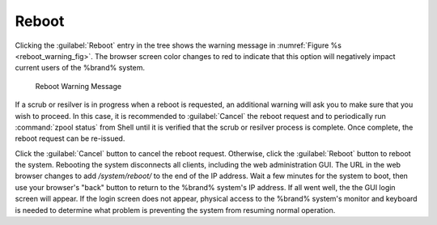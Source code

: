 .. index:: Reboot
.. _Reboot:

Reboot
======

Clicking the :guilabel:`Reboot` entry in the tree shows the
warning message in
:numref:`Figure %s <reboot_warning_fig>`.
The browser screen color changes to red to indicate that this option
will negatively impact current users of the %brand% system.

.. _reboot_warning_fig:

.. figure:: images/reboot.png

  Reboot Warning Message


If a scrub or resilver is in progress when a reboot is requested, an
additional warning will ask you to make sure that you wish to proceed.
In this case, it is recommended to :guilabel:`Cancel` the reboot
request and to periodically run :command:`zpool status` from Shell
until it is verified that the scrub or resilver process is complete.
Once complete, the reboot request can be re-issued.

Click the :guilabel:`Cancel` button to cancel the reboot request.
Otherwise, click the :guilabel:`Reboot` button to reboot the system.
Rebooting the system disconnects all clients, including the web
administration GUI. The URL in the web browser changes to add
*/system/reboot/* to the end of the IP address. Wait a few minutes for
the system to boot, then use your browser's "back" button to return to
the %brand% system's IP address. If all went well, the the GUI login
screen will appear. If the login screen does not appear, physical
access to the %brand% system's monitor and keyboard is needed to
determine what problem is preventing the system from resuming normal
operation.
